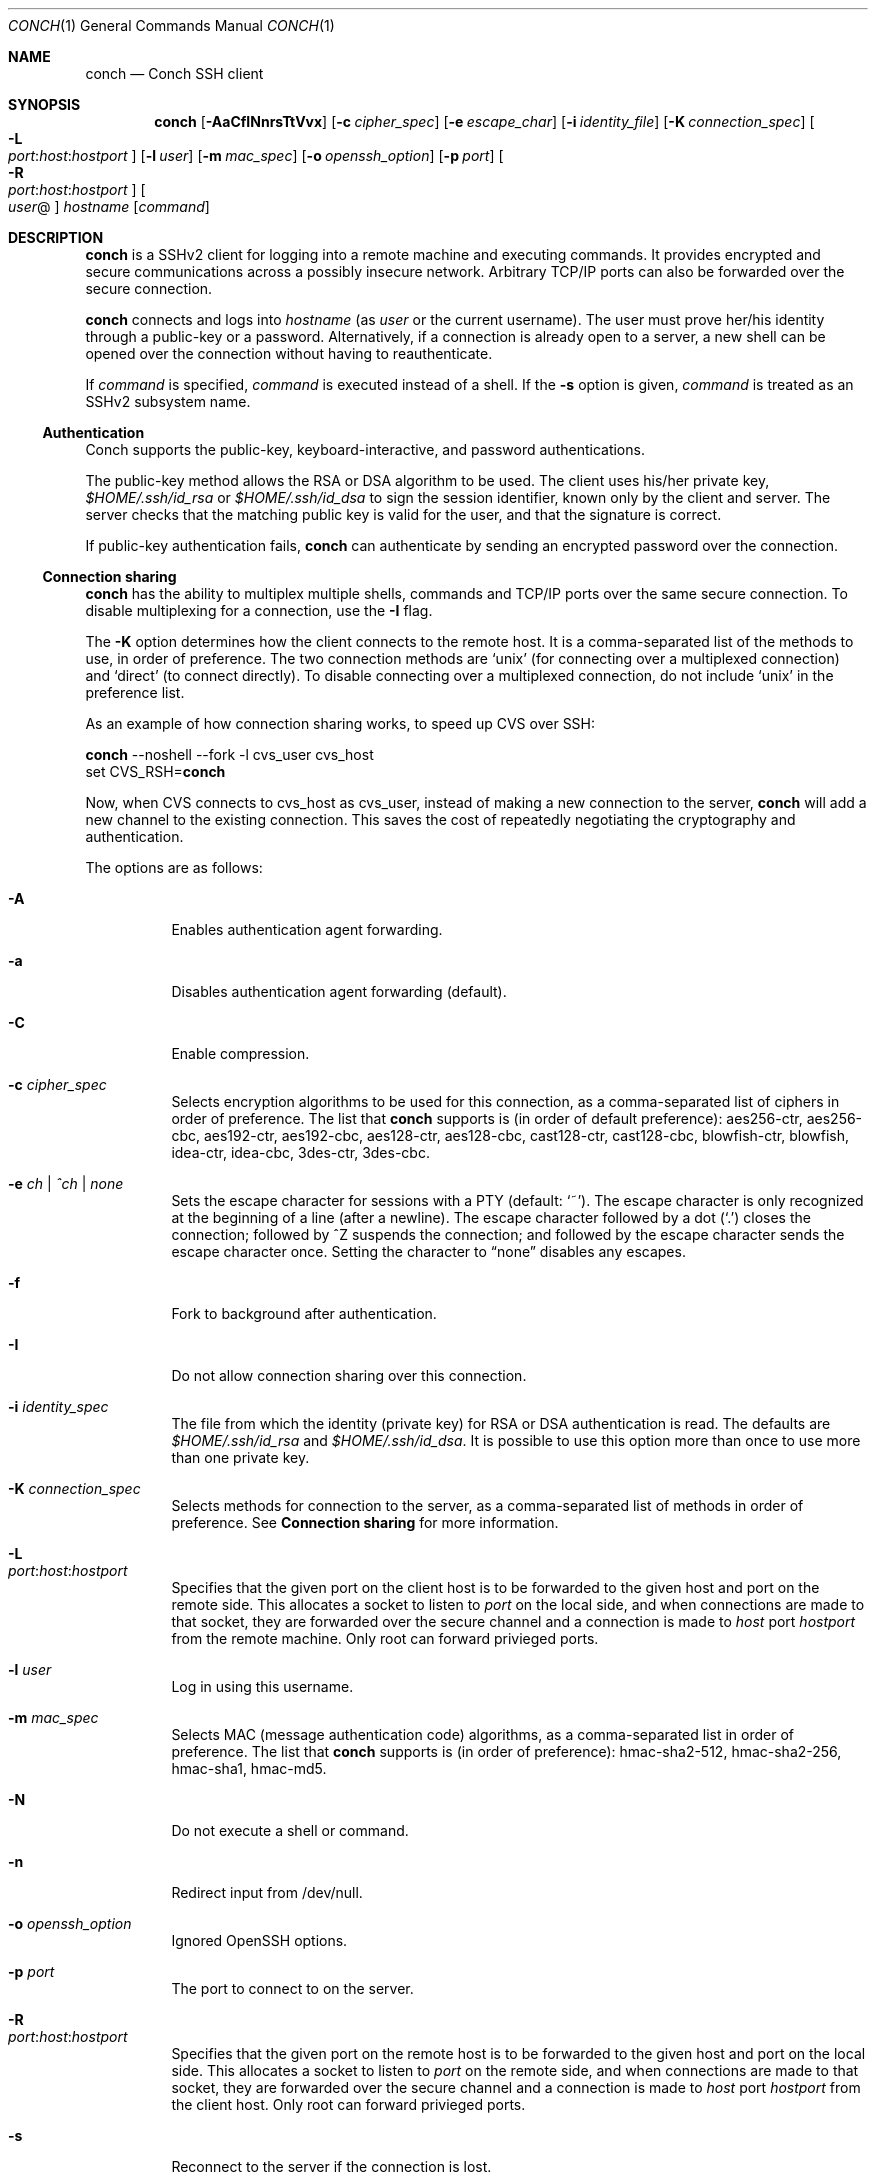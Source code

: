 .Dd May 22, 2004
.Dt CONCH 1
.Os
.Sh NAME
.Nm conch
.Nd Conch SSH client
.Sh SYNOPSIS
.Nm conch
.Op Fl AaCfINnrsTtVvx
.Op Fl c Ar cipher_spec
.Op Fl e Ar escape_char
.Op Fl i Ar identity_file
.Op Fl K Ar connection_spec
.Bk -words
.Oo Fl L Xo
.Sm off
.Ar port :
.Ar host :
.Ar hostport
.Sm on
.Xc
.Oc
.Ek
.Op Fl l Ar user
.Op Fl m Ar mac_spec
.Op Fl o Ar openssh_option
.Op Fl p Ar port
.Bk -words
.Oo Fl R Xo
.Sm off
.Ar port :
.Ar host :
.Ar hostport
.Sm on
.Xc
.Oc
.Ek
.Oo Ar user Ns @ Ns Oc Ar hostname
.Op Ar command
.Sh DESCRIPTION
.Nm
is a SSHv2 client for logging into a remote machine and executing commands.  It provides encrypted and secure communications across a possibly insecure network.  Arbitrary TCP/IP ports can also be forwarded over the secure connection.
.Pp 
.Nm
connects and logs into 
.Ar hostname
(as 
.Ar user
or the current username).  The user must prove her/his identity through a public\-key or a password.  Alternatively, if a connection is already open to a server, a new shell can be opened over the connection without having to reauthenticate.
.Pp 
If 
.Ar command
is specified, 
.Ar command
is executed instead of a shell.  If the 
.Fl s
option is given, 
.Ar command
is treated as an SSHv2 subsystem name. 
.Ss Authentication
Conch supports the public-key, keyboard-interactive, and password authentications.
.Pp
The public-key method allows the RSA or DSA algorithm to be used.  The client uses his/her private key,
.Pa $HOME/.ssh/id_rsa
or
.Pa $HOME/.ssh/id_dsa
to sign the session identifier, known only by the client and server.  The server checks that the matching public key is valid for the user, and that the signature is correct.
.Pp
If public-key authentication fails,
.Nm
can authenticate by sending an encrypted password over the connection.
.Ss Connection sharing
.Nm
has the ability to multiplex multiple shells, commands and TCP/IP ports over the same secure connection.  To disable multiplexing for a connection, use the
.Fl I
flag.
.Pp
The
.Fl K
option determines how the client connects to the remote host.  It is a comma-separated list of the methods to use, in order of preference.  The two connection methods are 
.Ql unix
(for connecting over a multiplexed connection) and 
.Ql direct 
(to connect directly).
To disable connecting over a multiplexed connection, do not include
.Ql unix
in the preference list.
.Pp
As an example of how connection sharing works, to speed up CVS over SSH:
.Pp
.Nm
--noshell --fork -l cvs_user cvs_host
.br
set CVS_RSH=\fBconch\fR
.Pp
Now, when CVS connects to cvs_host as cvs_user, instead of making a new connection to the server,
.Nm
will add a new channel to the existing connection.  This saves the cost of repeatedly negotiating the cryptography and authentication.
.Pp
The options are as follows:
.Bl -tag -width Ds
.It Fl A
Enables authentication agent forwarding.
.It Fl a
Disables authentication agent forwarding (default).
.It Fl C
Enable compression.
.It Fl c Ar cipher_spec
Selects encryption algorithms to be used for this connection, as a comma-separated list of ciphers in order of preference.  The list that
.Nm
supports is (in order of default preference): aes256-ctr, aes256-cbc, aes192-ctr, aes192-cbc, aes128-ctr, aes128-cbc, cast128-ctr, cast128-cbc, blowfish-ctr, blowfish, idea-ctr, idea-cbc, 3des-ctr, 3des-cbc.
.It Fl e Ar ch | ^ch | none
Sets the escape character for sessions with a PTY (default:
.Ql ~ ) .
The escape character is only recognized at the beginning of a line (after a newline).
The escape character followed by a dot
.Pq Ql \&.
closes the connection;
followed by ^Z suspends the connection;
and followed by the escape character sends the escape character once.
Setting the character to
.Dq none
disables any escapes.
.It Fl f
Fork to background after authentication.
.It Fl I
Do not allow connection sharing over this connection.
.It Fl i Ar identity_spec
The file from which the identity (private key) for RSA or DSA authentication is read.
The defaults are
.Pa $HOME/.ssh/id_rsa
and
.Pa $HOME/.ssh/id_dsa . 
It is possible to use this option more than once to use more than one private key.
.It Fl K Ar connection_spec
Selects methods for connection to the server, as a comma-separated list of methods in order of preference.  See
.Cm Connection sharing
for more information.
.It Fl L Xo
.Sm off
.Ar port : host : hostport
.Sm on
.Xc
Specifies that the given port on the client host is to be forwarded to the given host and port on the remote side.  This allocates a socket to listen to
.Ar port 
on the local side, and when connections are made to that socket, they are forwarded over the secure channel and a connection is made to
.Ar host
port
.Ar hostport
from the remote machine.
Only root can forward privieged ports.
.It Fl l Ar user
Log in using this username.
.It Fl m Ar mac_spec
Selects MAC (message authentication code) algorithms, as a comma-separated list in order of preference.  The list that
.Nm
supports is (in order of preference): hmac-sha2-512, hmac-sha2-256, hmac-sha1, hmac-md5.
.It Fl N
Do not execute a shell or command.
.It Fl n
Redirect input from /dev/null.
.It Fl o Ar openssh_option
Ignored OpenSSH options.
.It Fl p Ar port
The port to connect to on the server.
.It Fl R Xo
.Sm off
.Ar port : host : hostport
.Sm on
.Xc
Specifies that the given port on the remote host is to be forwarded to the given host and port on the local side.  This allocates a socket to listen to
.Ar port 
on the remote side, and when connections are made to that socket, they are forwarded over the secure channel and a connection is made to
.Ar host
port
.Ar hostport
from the client host.
Only root can forward privieged ports.
.It Fl s
Reconnect to the server if the connection is lost.
.It Fl s
Invoke
.Ar command
(mandatory) as a SSHv2 subsystem.
.It Fl T
Do not allocate a TTY.
.It Fl t
Allocate a TTY even if command is given.
.It Fl V
Display version number only.
.It Fl v
Log to stderr.
.It Fl x
Disable X11 connection forwarding (default).
.El
.Sh AUTHOR
Written by Paul Swartz <z3p@twistedmatrix.com>.
.Sh "REPORTING BUGS"
To report a bug, visit \fIhttp://twistedmatrix.com/trac/\fR
.Sh COPYRIGHT
Copyright \(co 2002-2008 Twisted Matrix Laboratories.
.br 
This is free software; see the source for copying conditions.  There is NO
warranty; not even for MERCHANTABILITY or FITNESS FOR A PARTICULAR PURPOSE.
.Sh SEE ALSO
ssh(1)
